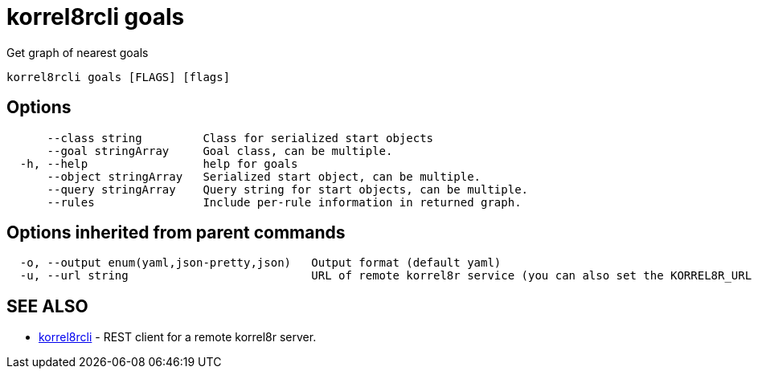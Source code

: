= korrel8rcli goals

Get graph of nearest goals

----
korrel8rcli goals [FLAGS] [flags]
----

== Options

----
      --class string         Class for serialized start objects
      --goal stringArray     Goal class, can be multiple.
  -h, --help                 help for goals
      --object stringArray   Serialized start object, can be multiple.
      --query stringArray    Query string for start objects, can be multiple.
      --rules                Include per-rule information in returned graph.
----

== Options inherited from parent commands

----
  -o, --output enum(yaml,json-pretty,json)   Output format (default yaml)
  -u, --url string                           URL of remote korrel8r service (you can also set the KORREL8R_URL environment variable)
----

== SEE ALSO

* xref:korrel8rcli.adoc[korrel8rcli]	 - REST client for a remote korrel8r server.
